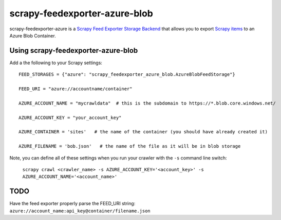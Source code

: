 ==============================
scrapy-feedexporter-azure-blob
==============================

.. image:: https://img.shields.io/pypi/v/scrapy-feedexporter-azure.svg
   :target: https://pypi.python.org/pypi/scrapy-feedexporter-azure-blob
   :alt: PyPI Version

.. image:: https://img.shields.io/github/license/undernewmanagement/scrapy-feedexporter-azure-blob.svg
   :target: https://github.com/undernewmanagement/scrapy-feedexporter-azure-blob/blob/master/LICENSE
   :alt: License


scrapy-feedexporter-azure is a `Scrapy Feed Exporter Storage Backend
<http://doc.scrapy.org/en/latest/topics/feed-exports.html#storage-backends>`_
that allows you to export `Scrapy items
<http://doc.scrapy.org/en/latest/topics/items.html>`_ to an Azure Blob Container.

Using scrapy-feedexporter-azure-blob
====================================

Add a the following to your Scrapy settings::

    FEED_STORAGES = {"azure": "scrapy_feedexporter_azure_blob.AzureBlobFeedStorage"}

    FEED_URI = "azure://accountname/container"

    AZURE_ACCOUNT_NAME = "mycrawldata"  # this is the subdomain to https://*.blob.core.windows.net/

    AZURE_ACCOUNT_KEY = "your_account_key"

    AZURE_CONTAINER = 'sites'   # the name of the container (you should have already created it)

    AZURE_FILENAME = 'bob.json'   # the name of the file as it will be in blob storage


Note, you can define all of these settings when you run your crawler with the
``-s`` command line switch:

    ``scrapy crawl <crawler_name> -s AZURE_ACCOUNT_KEY='<account_key>' -s AZURE_ACCOUNT_NAME='<account_name>'``

TODO
====
Have the feed exporter properly parse the FEED_URI string: ``azure://account_name:api_key@container/filename.json``

